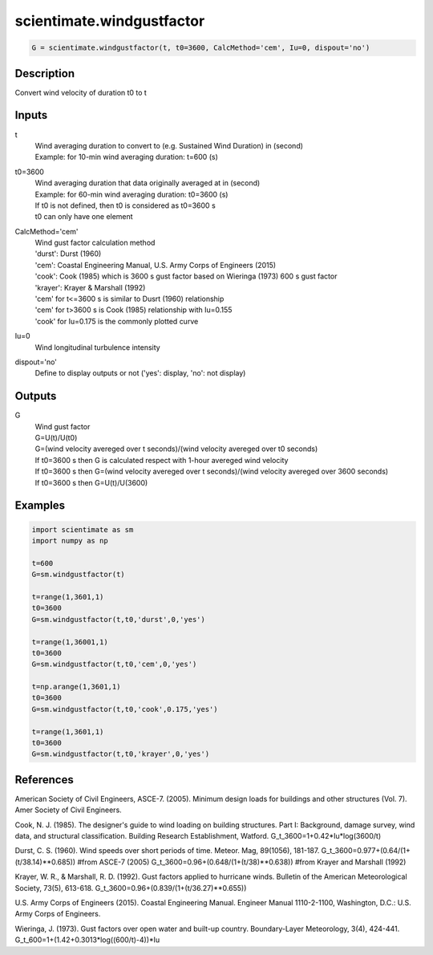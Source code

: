.. ++++++++++++++++++++++++++++++++YA LATIF++++++++++++++++++++++++++++++++++
.. +                                                                        +
.. + ScientiMate                                                            +
.. + Earth-Science Data Analysis Library                                    +
.. +                                                                        +
.. + Developed by: Arash Karimpour                                          +
.. + Contact     : www.arashkarimpour.com                                   +
.. + Developed/Updated (yyyy-mm-dd): 2017-12-01                             +
.. +                                                                        +
.. ++++++++++++++++++++++++++++++++++++++++++++++++++++++++++++++++++++++++++

scientimate.windgustfactor
==========================

.. code:: python

    G = scientimate.windgustfactor(t, t0=3600, CalcMethod='cem', Iu=0, dispout='no')

Description
-----------

Convert wind velocity of duration t0 to t

Inputs
------

t
    | Wind averaging duration to convert to (e.g. Sustained Wind Duration) in (second) 
    | Example: for 10-min wind averaging duration: t=600 (s)
t0=3600
    | Wind averaging duration that data originally averaged at in (second) 
    | Example: for 60-min wind averaging duration: t0=3600 (s)
    | If t0 is not defined, then t0 is considered as t0=3600 s
    | t0 can only have one element
CalcMethod='cem'
    | Wind gust factor calculation method 
    | 'durst': Durst (1960)
    | 'cem': Coastal Engineering Manual, U.S. Army Corps of Engineers (2015)
    | 'cook': Cook (1985) which is 3600 s gust factor based on Wieringa (1973) 600 s gust factor
    | 'krayer': Krayer & Marshall (1992)
    | 'cem' for t<=3600 s is similar to Dusrt (1960) relationship 
    | 'cem' for t>3600 s is Cook (1985) relationship with Iu=0.155  
    | 'cook' for Iu=0.175 is the commonly plotted curve  
Iu=0
    Wind longitudinal turbulence intensity 
dispout='no'
    Define to display outputs or not ('yes': display, 'no': not display)

Outputs
-------

G
    | Wind gust factor
    | G=U(t)/U(t0)
    | G=(wind velocity avereged over t seconds)/(wind velocity avereged over t0 seconds)
    | If t0=3600 s then G is calculated respect with 1-hour avereged wind velocity
    | If t0=3600 s then G=(wind velocity avereged over t seconds)/(wind velocity avereged over 3600 seconds)
    | If t0=3600 s then G=U(t)/U(3600)

Examples
--------

.. code:: python

    import scientimate as sm
    import numpy as np

    t=600
    G=sm.windgustfactor(t)

    t=range(1,3601,1)
    t0=3600
    G=sm.windgustfactor(t,t0,'durst',0,'yes')

    t=range(1,36001,1)
    t0=3600
    G=sm.windgustfactor(t,t0,'cem',0,'yes')

    t=np.arange(1,3601,1)
    t0=3600
    G=sm.windgustfactor(t,t0,'cook',0.175,'yes')

    t=range(1,3601,1)
    t0=3600
    G=sm.windgustfactor(t,t0,'krayer',0,'yes')

References
----------

American Society of Civil Engineers, ASCE-7. (2005). 
Minimum design loads for buildings and other structures (Vol. 7). 
Amer Society of Civil Engineers.

Cook, N. J. (1985). 
The designer's guide to wind loading on building structures. Part I: Background, damage survey, wind data, and structural classification. 
Building Research Establishment, Watford.
G_t_3600=1+0.42*Iu*log(3600/t)

Durst, C. S. (1960). 
Wind speeds over short periods of time. 
Meteor. Mag, 89(1056), 181-187.
G_t_3600=0.977+(0.64/(1+(t/38.14)**0.685)) #from ASCE-7 (2005)
G_t_3600=0.96+(0.648/(1+(t/38)**0.638)) #from Krayer and Marshall (1992)

Krayer, W. R., & Marshall, R. D. (1992). 
Gust factors applied to hurricane winds. 
Bulletin of the American Meteorological Society, 73(5), 613-618.
G_t_3600=0.96+(0.839/(1+(t/36.27)**0.655))

U.S. Army Corps of Engineers (2015). 
Coastal Engineering Manual. 
Engineer Manual 1110-2-1100, Washington, D.C.: U.S. Army Corps of Engineers.

Wieringa, J. (1973). 
Gust factors over open water and built-up country. 
Boundary-Layer Meteorology, 3(4), 424-441.
G_t_600=1+(1.42+0.3013*log((600/t)-4))*Iu

.. License & Disclaimer
.. --------------------
..
.. Copyright (c) 2020 Arash Karimpour
..
.. http://www.arashkarimpour.com
..
.. THE SOFTWARE IS PROVIDED "AS IS", WITHOUT WARRANTY OF ANY KIND, EXPRESS OR
.. IMPLIED, INCLUDING BUT NOT LIMITED TO THE WARRANTIES OF MERCHANTABILITY,
.. FITNESS FOR A PARTICULAR PURPOSE AND NONINFRINGEMENT. IN NO EVENT SHALL THE
.. AUTHORS OR COPYRIGHT HOLDERS BE LIABLE FOR ANY CLAIM, DAMAGES OR OTHER
.. LIABILITY, WHETHER IN AN ACTION OF CONTRACT, TORT OR OTHERWISE, ARISING FROM,
.. OUT OF OR IN CONNECTION WITH THE SOFTWARE OR THE USE OR OTHER DEALINGS IN THE
.. SOFTWARE.
